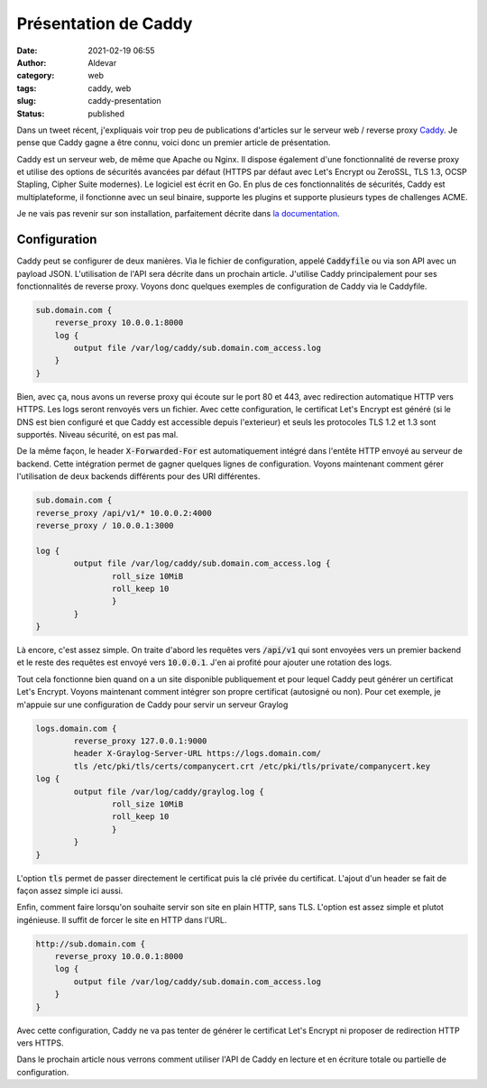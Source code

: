 Présentation de Caddy
#######################
:date: 2021-02-19 06:55
:author: Aldevar
:category: web
:tags: caddy, web
:slug: caddy-presentation
:status: published

Dans un tweet récent, j'expliquais voir trop peu de publications d'articles sur le serveur web / reverse proxy `Caddy <https://caddyserver.com/>`_. Je pense que Caddy gagne a être connu, voici donc un premier article de présentation. 

.. raw:: html

    <blockquote class="twitter-tweet" data-partner="tweetdeck"><p lang="fr" dir="ltr">Je vois pas mal de partage d&#39;articles sur Traefik dans mon fil Twitter. J&#39;aime beaucoup Traefik mais je lui préfère <a href="https://twitter.com/caddyserver?ref_src=twsrc%5Etfw">@caddyserver</a>.<br>Je profite donc de la reprise des activités sur mon blog pour vous préparer quelques articles sur Caddy et l&#39;utilisation de son API.</p>&mdash; Alain Devarieux (@landvarx) <a href="https://twitter.com/landvarx/status/1362078709436592130?ref_src=twsrc%5Etfw">February 17, 2021</a></blockquote>
    <script async src="https://platform.twitter.com/widgets.js" charset="utf-8"></script>

Caddy est un serveur web, de même que Apache ou Nginx. Il dispose également d'une fonctionnalité de reverse proxy et utilise des options de sécurités avancées par défaut (HTTPS par défaut avec Let's Encrypt ou ZeroSSL, TLS 1.3, OCSP Stapling, Cipher Suite modernes). Le logiciel est écrit en Go.
En plus de ces fonctionnalités de sécurités, Caddy est multiplateforme, il fonctionne avec un seul binaire, supporte les plugins et supporte plusieurs types de challenges ACME.

Je ne vais pas revenir sur son installation, parfaitement décrite dans `la documentation <https://caddyserver.com/docs/install>`_.

Configuration
==============

Caddy peut se configurer de deux manières. Via le fichier de configuration, appelé :code:`Caddyfile` ou via son API avec un payload JSON. L'utilisation de l'API sera décrite dans un prochain article. 
J'utilise Caddy principalement pour ses fonctionnalités de reverse proxy. Voyons donc quelques exemples de configuration de Caddy via le Caddyfile.

.. code-block:: text

    sub.domain.com {
        reverse_proxy 10.0.0.1:8000
        log {
            output file /var/log/caddy/sub.domain.com_access.log
        }
    }

Bien, avec ça, nous avons un reverse proxy qui écoute sur le port 80 et 443, avec redirection automatique HTTP vers HTTPS. Les logs seront renvoyés vers un fichier. Avec cette configuration, le certificat Let's Encrypt est généré (si le DNS est bien configuré et que Caddy est accessible depuis l'exterieur) et seuls les protocoles TLS 1.2 et 1.3 sont supportés. Niveau sécurité, on est pas mal.

De la même façon, le header :code:`X-Forwarded-For` est automatiquement intégré dans l'entête HTTP envoyé au serveur de backend. Cette intégration permet de gagner quelques lignes de configuration.
Voyons maintenant comment gérer l'utilisation de deux backends différents pour des URI différentes.

.. code-block:: text

    sub.domain.com {
    reverse_proxy /api/v1/* 10.0.0.2:4000
    reverse_proxy / 10.0.0.1:3000

    log {
            output file /var/log/caddy/sub.domain.com_access.log {
                    roll_size 10MiB
                    roll_keep 10
                    }
            }
    }


Là encore, c'est assez simple. On traite d'abord les requêtes vers :code:`/api/v1` qui sont envoyées vers un premier backend et le reste des requêtes est envoyé vers :code:`10.0.0.1`. J'en ai profité pour ajouter une rotation des logs.

Tout cela fonctionne bien quand on a un site disponible publiquement et pour lequel Caddy peut générer un certificat Let's Encrypt. Voyons maintenant comment intégrer son propre certificat (autosigné ou non). Pour cet exemple, je m'appuie sur une configuration de Caddy pour servir un serveur Graylog

.. code-block:: text

    logs.domain.com {
            reverse_proxy 127.0.0.1:9000
            header X-Graylog-Server-URL https://logs.domain.com/
            tls /etc/pki/tls/certs/companycert.crt /etc/pki/tls/private/companycert.key
    log {
            output file /var/log/caddy/graylog.log {
                    roll_size 10MiB
                    roll_keep 10
                    }
            }
    }

L'option :code:`tls` permet de passer directement le certificat puis la clé privée du certificat. L'ajout d'un header se fait de façon assez simple ici aussi.

Enfin, comment faire lorsqu'on souhaite servir son site en plain HTTP, sans TLS. L'option est assez simple et plutot ingénieuse. Il suffit de forcer le site en HTTP dans l'URL.

.. code-block:: text

    http://sub.domain.com {
        reverse_proxy 10.0.0.1:8000
        log {
            output file /var/log/caddy/sub.domain.com_access.log
        }
    }

Avec cette configuration, Caddy ne va pas tenter de générer le certificat Let's Encrypt ni proposer de redirection HTTP vers HTTPS.

Dans le prochain article nous verrons comment utiliser l'API de Caddy en lecture et en écriture totale ou partielle de configuration.